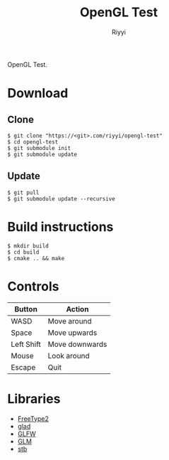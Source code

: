 #+TITLE: OpenGL Test
#+AUTHOR: Riyyi
#+LANGUAGE: en
#+OPTIONS: toc:nil

OpenGL Test.

* Download

** Clone

#+BEGIN_SRC shell-script
$ git clone "https://<git>.com/riyyi/opengl-test"
$ cd opengl-test
$ git submodule init
$ git submodule update
#+END_SRC

** Update

#+BEGIN_SRC shell-script
$ git pull
$ git submodule update --recursive
#+END_SRC

* Build instructions

#+BEGIN_SRC shell-script
$ mkdir build
$ cd build
$ cmake .. && make
#+END_SRC

* Controls

| Button     | Action         |
|------------+----------------|
| WASD       | Move around    |
| Space      | Move upwards   |
| Left Shift | Move downwards |
| Mouse      | Look around    |
| Escape     | Quit           |

* Libraries

- [[https://github.com/aseprite/freetype2][FreeType2]]
- [[https://github.com/Dav1dde/glad][glad]]
- [[https://github.com/glfw/glfw][GLFW]]
- [[https://github.com/g-truc/glm][GLM]]
- [[https://github.com/nothings/stb][stb]]
